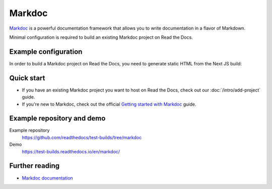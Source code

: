 Markdoc
=======

.. meta::
   :description lang=en: Hosting Markdoc documentation on Read the Docs.

`Markdoc`_ is a powerful documentation framework that allows you to write documentation in a flavor of Markdown.

Minimal configuration is required to build an existing Markdoc project on Read the Docs.

.. code-block:: yaml
   :caption: .readthedocs.yaml

    version: 2

    build:
        os: ubuntu-24.04
        tools:
            nodejs: "22"
        commands:
            # Install dependencies
            - cd docs/ && npm install
            # Build the site
            - cd docs/ && npm run build
            # Copy generated files into Read the Docs directory
            - mkdir --parents $READTHEDOCS_OUTPUT/html/
            - cp --verbose --recursive docs/out/* $READTHEDOCS_OUTPUT/html/

.. _Markdoc: https://markdoc.io/

Example configuration
---------------------

In order to build a Markdoc project on Read the Docs,
you need to generate static HTML from the Next JS build:

.. code-block:: js
   :caption: next.config.js

    const withMarkdoc = require('@markdoc/next.js');

    const nextConfig = {
        // Optional: Export HTML files instead of a Node.js server
        output: 'export',

        // Optional: Change links `/me` -> `/me/` and emit `/me.html` -> `/me/index.html`
        trailingSlash: true,

        // Ensure pages have relative asset URLs
        assetPrefix: './',

        // Ensure links are relative
        // TODO: Make this dynamic with the Read the Docs base path,
        // so PR builds work nicely
        basePath: '/en/markdoc',
    }

    module.exports =
        withMarkdoc({mode: 'static'})({
            pageExtensions: ['js', 'jsx', 'ts', 'tsx', 'md', 'mdoc'],
            ...nextConfig,
    });

Quick start
-----------

- If you have an existing Markdoc project you want to host on Read the Docs, check out our :doc:`/intro/add-project` guide.

- If you're new to Markdoc, check out the official `Getting started with Markdoc`_ guide.

.. _Getting started with Markdoc: https://markdoc.io/docs/getting-started

Example repository and demo
---------------------------

Example repository
    https://github.com/readthedocs/test-builds/tree/markdoc

Demo
    https://test-builds.readthedocs.io/en/markdoc/

Further reading
---------------

* `Markdoc documentation`_

.. _Markdoc documentation: https://markdoc.io/docs
